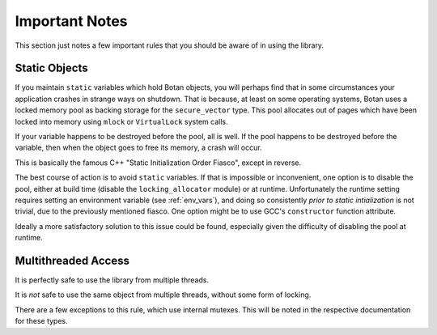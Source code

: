 ========================================
Important Notes
========================================

This section just notes a few important rules that you should be aware of in
using the library.

Static Objects
------------------

If you maintain ``static`` variables which hold Botan objects, you will perhaps
find that in some circumstances your application crashes in strange ways on
shutdown. That is because, at least on some operating systems, Botan uses a
locked memory pool as backing storage for the ``secure_vector`` type. This pool
allocates out of pages which have been locked into memory using ``mlock`` or
``VirtualLock`` system calls.

If your variable happens to be destroyed before the pool, all is well. If the
pool happens to be destroyed before the variable, then when the object goes to
free its memory, a crash will occur.

This is basically the famous C++ "Static Initialization Order Fiasco", except
in reverse.

The best course of action is to avoid ``static`` variables. If that is
impossible or inconvenient, one option is to disable the pool, either at build
time (disable the ``locking_allocator`` module) or at runtime. Unfortunately the
runtime setting requires setting an environment variable (see :ref:`env_vars`),
and doing so consistently *prior to static intialization* is not trivial, due to
the previously mentioned fiasco. One option might be to use GCC's
``constructor`` function attribute.

Ideally a more satisfactory solution to this issue could be found, especially
given the difficulty of disabling the pool at runtime.

Multithreaded Access
----------------------

It is perfectly safe to use the library from multiple threads.

It is *not* safe to use the same object from multiple threads, without some form
of locking.

There are a few exceptions to this rule, which use internal mutexes. This will
be noted in the respective documentation for these types.
